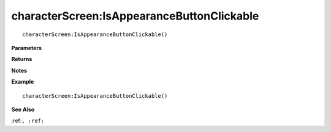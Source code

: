 .. _characterScreen_IsAppearanceButtonClickable:

===================================
characterScreen\:IsAppearanceButtonClickable 
===================================

.. description
    
::

   characterScreen:IsAppearanceButtonClickable()


**Parameters**



**Returns**



**Notes**



**Example**

::

   characterScreen:IsAppearanceButtonClickable()

**See Also**

:ref:``, :ref:`` 

